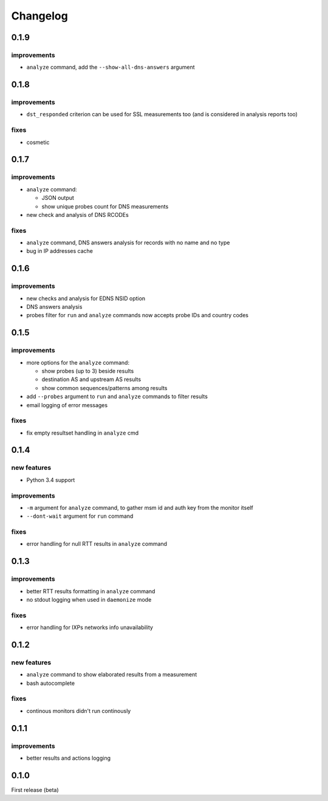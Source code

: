 Changelog
=========

0.1.9
-----

improvements
++++++++++++

- ``analyze`` command, add the ``--show-all-dns-answers`` argument

0.1.8
-----

improvements
++++++++++++

- ``dst_responded`` criterion can be used for SSL measurements too (and is considered in analysis reports too)

fixes
+++++

- cosmetic

0.1.7
-----

improvements
++++++++++++

- ``analyze`` command:

  - JSON output

  - show unique probes count for DNS measurements

- new check and analysis of DNS RCODEs

fixes
+++++

- ``analyze`` command, DNS answers analysis for records with no name and no type
- bug in IP addresses cache

0.1.6
-----

improvements
++++++++++++

- new checks and analysis for EDNS NSID option
- DNS answers analysis
- probes filter for ``run`` and ``analyze`` commands now accepts probe IDs and country codes

0.1.5
-----

improvements
++++++++++++

- more options for the ``analyze`` command:

  - show probes (up to 3) beside results

  - destination AS and upstream AS results

  - show common sequences/patterns among results

- add ``--probes`` argument to ``run`` and ``analyze`` commands to filter results

- email logging of error messages

fixes
+++++

- fix empty resultset handling in ``analyze`` cmd

0.1.4
-----

new features
++++++++++++

- Python 3.4 support

improvements
++++++++++++

- ``-m`` argument for ``analyze`` command, to gather msm id and auth key from the monitor itself
- ``--dont-wait`` argument for ``run`` command

fixes
+++++

- error handling for null RTT results in ``analyze`` command

0.1.3
-----

improvements
++++++++++++

- better RTT results formatting in ``analyze`` command
- no stdout logging when used in ``daemonize`` mode

fixes
+++++

- error handling for IXPs networks info unavailability

0.1.2
-----

new features
++++++++++++

- ``analyze`` command to show elaborated results from a measurement

- bash autocomplete

fixes
+++++

- continous monitors didn't run continously

0.1.1
-----

improvements
++++++++++++

- better results and actions logging

0.1.0
-----

First release (beta)

